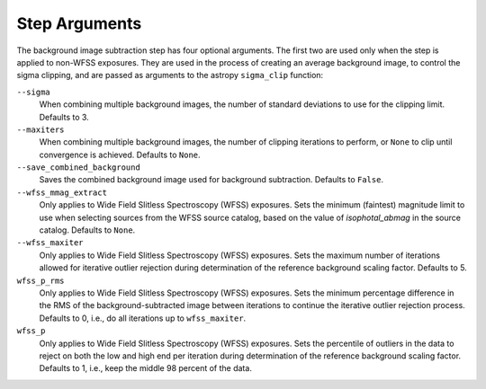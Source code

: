 .. _bkg_step_args:

Step Arguments
==============
The background image subtraction step has four optional arguments.
The first two are used only when the step is applied to non-WFSS exposures.
They are used in the process of creating an average background image, to
control the sigma clipping, and are passed as arguments to the astropy
``sigma_clip`` function:

``--sigma``
  When combining multiple background images, the number of standard deviations
  to use for the clipping limit.
  Defaults to 3.

``--maxiters``
  When combining multiple background images, the number of clipping iterations
  to perform, or ``None`` to clip until convergence is achieved.
  Defaults to ``None``.

``--save_combined_background``
  Saves the combined background image used for background subtraction.
  Defaults to ``False``.

``--wfss_mmag_extract``
  Only applies to Wide Field Slitless Spectroscopy (WFSS) exposures.
  Sets the minimum (faintest) magnitude limit to use when selecting sources
  from the WFSS source catalog, based on the value of `isophotal_abmag` in the
  source catalog. Defaults to ``None``.

``--wfss_maxiter``
  Only applies to Wide Field Slitless Spectroscopy (WFSS) exposures.
  Sets the maximum number of iterations allowed for iterative outlier rejection
  during determination of the reference background scaling factor. Defaults to 5.

``wfss_p_rms``
  Only applies to Wide Field Slitless Spectroscopy (WFSS) exposures.
  Sets the minimum percentage difference in the RMS of the background-subtracted image
  between iterations to continue the iterative outlier rejection process.
  Defaults to 0, i.e., do all iterations up to ``wfss_maxiter``.

``wfss_p``
  Only applies to Wide Field Slitless Spectroscopy (WFSS) exposures.
  Sets the percentile of outliers in the data to reject on both the low and high end
  per iteration during determination of the reference background scaling factor.
  Defaults to 1, i.e., keep the middle 98 percent of the data.
